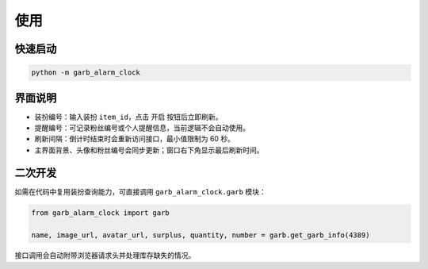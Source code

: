 ﻿=====
使用
=====

快速启动
--------

.. code-block:: console

   python -m garb_alarm_clock

界面说明
--------

* 装扮编号：输入装扮 ``item_id``，点击 ``开启`` 按钮后立即刷新。
* 提醒编号：可记录粉丝编号或个人提醒信息，当前逻辑不会自动使用。
* 刷新间隔：倒计时结束时会重新访问接口，最小值限制为 60 秒。
* 主界面背景、头像和粉丝编号会同步更新；窗口右下角显示最后刷新时间。

二次开发
--------

如需在代码中复用装扮查询能力，可直接调用 ``garb_alarm_clock.garb`` 模块：

.. code-block:: python

   from garb_alarm_clock import garb

   name, image_url, avatar_url, surplus, quantity, number = garb.get_garb_info(4389)

接口调用会自动附带浏览器请求头并处理库存缺失的情况。
